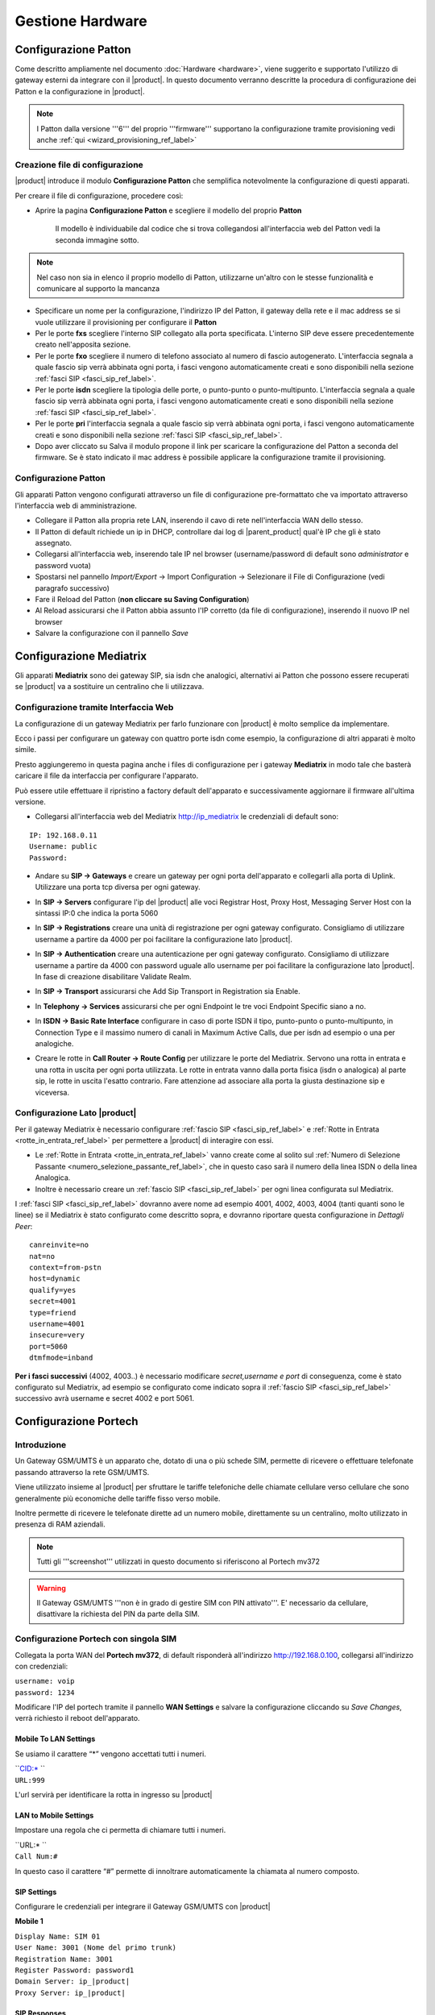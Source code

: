 =================
Gestione Hardware
=================

Configurazione Patton
=====================

Come descritto ampliamente nel documento :doc:`Hardware <hardware>`, viene suggerito e supportato l'utilizzo di gateway esterni da integrare con il |product|. In questo documento verranno descritte la procedura di configurazione dei Patton e la configurazione in |product|.

.. note::   I Patton dalla versione '''6''' del proprio '''firmware''' supportano la configurazione tramite provisioning vedi anche :ref:`qui <wizard_provisioning_ref_label>`

Creazione file di configurazione
--------------------------------

|product| introduce il modulo **Configurazione Patton** che semplifica notevolmente la configurazione di questi apparati.

Per creare il file di configurazione, procedere così:

-  Aprire la pagina **Configurazione Patton** e scegliere il modello del proprio **Patton**

    Il modello è individuabile dal codice che si trova collegandosi all'interfaccia web del Patton vedi la seconda immagine sotto.

.. image:: ../_static/patton_01.png
            :alt: Configurazione Patton
.. image:: ../_static/patton_02.png
            :alt: Configurazione Patton

.. note::   Nel caso non sia in elenco il proprio modello di Patton, utilizzarne un'altro con le stesse funzionalità e comunicare al supporto la mancanza

-  Specificare un nome per la configurazione, l'indirizzo IP del Patton, il gateway della rete e il mac address se si vuole utilizzare il provisioning per configurare il **Patton**

-  Per le porte **fxs** scegliere l'interno SIP collegato alla porta specificata. L'interno SIP deve essere precedentemente creato nell'apposita sezione.


-  Per le porte **fxo** scegliere il numero di telefono associato al numero di fascio autogenerato. L'interfaccia segnala a quale fascio sip verrà abbinata ogni porta, i fasci vengono automaticamente creati e sono disponibili nella sezione :ref:`fasci SIP <fasci_sip_ref_label>`.

-  Per le porte **isdn** scegliere la tipologia delle porte, o punto-punto o punto-multipunto. L'interfaccia segnala a quale fascio sip verrà abbinata ogni porta, i fasci vengono automaticamente creati e sono disponibili nella sezione :ref:`fasci SIP <fasci_sip_ref_label>`.

-  Per le porte **pri** l'interfaccia segnala a quale fascio sip verrà abbinata ogni porta, i fasci vengono automaticamente creati e sono disponibili nella sezione :ref:`fasci SIP <fasci_sip_ref_label>`.

-  Dopo aver cliccato su Salva il modulo propone il link per scaricare la configurazione del Patton a seconda del firmware.
   Se è stato indicato il mac address è possibile applicare la configurazione tramite il provisioning.

Configurazione Patton
---------------------

Gli apparati Patton vengono configurati attraverso un file di configurazione pre-formattato che va importato attraverso l'interfaccia web di amministrazione.

-  Collegare il Patton alla propria rete LAN, inserendo il cavo di rete nell'interfaccia WAN dello stesso.
-  Il Patton di default richiede un ip in DHCP, controllare dai log di |parent_product| qual'è IP che gli è stato assegnato.
-  Collegarsi all'interfaccia web, inserendo tale IP nel browser (username/password di default sono `administrator` e password vuota)
-  Spostarsi nel pannello `Import/Export` -> Import Configuration -> Selezionare il File di Configurazione (vedi paragrafo successivo)
-  Fare il Reload del Patton (**non cliccare su Saving Configuration**)
-  Al Reload assicurarsi che il Patton abbia assunto l'IP corretto (da file di configurazione), inserendo il nuovo IP nel browser
-  Salvare la configurazione con il pannello `Save`


Configurazione Mediatrix
========================

Gli apparati **Mediatrix** sono dei gateway SIP, sia isdn che analogici, alternativi ai Patton che possono essere recuperati se |product| va a sostituire un centralino che li utilizzava.

Configurazione tramite Interfaccia Web
--------------------------------------

La configurazione di un gateway Mediatrix per farlo funzionare con |product| è molto semplice da implementare.

Ecco i passi per configurare un gateway con quattro porte isdn come esempio, la configurazione di altri apparati è molto simile.

Presto aggiungeremo in questa pagina anche i files di configurazione per i gateway **Mediatrix** in modo tale che basterà caricare il file da interfaccia per configurare l'apparato.

Può essere utile effettuare il ripristino a factory default dell'apparato e successivamente aggiornare il firmware all'ultima versione.

- Collegarsi all'interfaccia web del Mediatrix http://ip_mediatrix le credenziali di default sono:

::

  IP: 192.168.0.11
  Username: public
  Password:

- Andare su **SIP -> Gateways** e creare un gateway per ogni porta dell'apparato e collegarli alla porta di Uplink. Utilizzare una porta tcp diversa per ogni gateway.

.. image:: ../_static/mediatrix.png
                  :alt: Configurazione Mediatrix

- In **SIP -> Servers** configurare l'ip del |product| alle voci Registrar Host, Proxy Host, Messaging Server Host con la sintassi IP:0 che indica la porta 5060

.. image:: ../_static/mediatrix_01.png
                  :alt: Configurazione Mediatrix

- In **SIP -> Registrations** creare una unità di registrazione per ogni gateway configurato. Consigliamo di utilizzare username a partire da 4000 per poi facilitare la configurazione lato |product|.

.. image:: ../_static/mediatrix_02.png
                  :alt: Configurazione Mediatrix

- In **SIP -> Authentication** creare una autenticazione per ogni gateway configurato. Consigliamo di utilizzare username a partire da 4000 con password uguale allo username per poi facilitare la configurazione lato |product|. In fase di creazione disabilitare Validate Realm.

.. image:: ../_static/mediatrix_03.png
                  :alt: Configurazione Mediatrix
.. image:: ../_static/mediatrix_04.png
                  :alt: Configurazione Mediatrix

- In **SIP -> Transport** assicurarsi che Add Sip Transport in Registration sia Enable.

.. image:: ../_static/mediatrix_05.png
                  :alt: Configurazione Mediatrix

- In **Telephony -> Services** assicurarsi che per ogni Endpoint le tre voci Endpoint Specific siano a no.

.. image:: ../_static/mediatrix_06.png
                  :alt: Configurazione Mediatrix

- In **ISDN -> Basic Rate Interface** configurare in caso di porte ISDN il tipo, punto-punto o punto-multipunto, in Connection Type e il massimo numero di canali in Maximum Active Calls, due per isdn ad esempio o una per analogiche.

.. image:: ../_static/mediatrix_07.png
                  :alt: Configurazione Mediatrix

- Creare le rotte in **Call Router -> Route Config** per utilizzare le porte del Mediatrix. Servono una rotta in entrata e una rotta in uscita per ogni porta utilizzata. Le rotte in entrata vanno dalla porta fisica (isdn o analogica) al parte sip, le rotte in uscita l'esatto contrario. Fare attenzione ad associare alla porta la giusta destinazione sip e viceversa.

.. image:: ../_static/mediatrix_08.png
                  :alt: Configurazione Mediatrix

Configurazione Lato |product|
-----------------------------

Per il gateway Mediatrix è necessario configurare :ref:`fascio SIP <fasci_sip_ref_label>` e :ref:`Rotte in Entrata <rotte_in_entrata_ref_label>` per permettere a |product| di interagire con essi.

-  Le :ref:`Rotte in Entrata <rotte_in_entrata_ref_label>` vanno create come al solito sul :ref:`Numero di Selezione Passante <numero_selezione_passante_ref_label>`, che in questo caso sarà il numero della linea ISDN o della linea Analogica.

-  Inoltre è necessario creare un :ref:`fascio SIP <fasci_sip_ref_label>` per ogni linea configurata sul Mediatrix.

I :ref:`fasci SIP <fasci_sip_ref_label>` dovranno avere nome ad esempio 4001, 4002, 4003, 4004 (tanti quanti sono le linee) se il Mediatrix è stato configurato come descritto sopra, e dovranno riportare questa configurazione in `Dettagli Peer`: ::

  canreinvite=no
  nat=no
  context=from-pstn
  host=dynamic
  qualify=yes
  secret=4001
  type=friend
  username=4001
  insecure=very
  port=5060
  dtmfmode=inband

**Per i fasci successivi** (4002, 4003..) è necessario modificare `secret,username e port` di conseguenza, come è stato configurato sul Mediatrix, ad esempio se configurato come indicato sopra il :ref:`fascio SIP <fasci_sip_ref_label>` successivo avrà username e secret 4002 e port 5061.


Configurazione Portech
======================

Introduzione
------------

Un Gateway GSM/UMTS è un apparato che, dotato di una o più schede SIM, permette di ricevere o effettuare telefonate passando attraverso la rete GSM/UMTS.

Viene utilizzato insieme al |product| per sfruttare le tariffe telefoniche delle chiamate cellulare verso cellulare che sono generalmente più economiche delle tariffe fisso verso mobile.

Inoltre permette di ricevere le telefonate dirette ad un numero mobile, direttamente su un centralino, molto utilizzato in presenza di RAM aziendali.

.. note::   Tutti gli '''screenshot''' utilizzati in questo documento si riferiscono al Portech mv372

.. warning::  Il Gateway GSM/UMTS '''non è in grado di gestire SIM con PIN attivato'''. E' necessario da cellulare, disattivare la richiesta del PIN da parte della SIM.

Configurazione Portech con singola SIM
--------------------------------------

Collegata la porta WAN del **Portech mv372**, di default risponderà all'indirizzo http://192.168.0.100, collegarsi all'indirizzo con credenziali:

| ``username: voip``
| ``password: 1234``

Modificare l'IP del portech tramite il pannello **WAN Settings** e salvare la configurazione cliccando su *Save Changes*, verrà richiesto il reboot dell'apparato.

.. image:: ../_static/portech_01.jpg
            :alt: WAN Settings


Mobile To LAN Settings
~~~~~~~~~~~~~~~~~~~~~~

Se usiamo il carattere “\*” vengono accettati tutti i numeri.

| ``CID:* ``
| ``URL:999``

L'url servirà per identificare la rotta in ingresso su |product|

.. image:: ../_static/portech_02.jpg
            :alt: Mobile To LAN

LAN to Mobile Settings
~~~~~~~~~~~~~~~~~~~~~~

Impostare una regola che ci permetta di chiamare tutti i numeri.

| ``URL:* ``
| ``Call Num:#``

In questo caso il carattere “#” permette di innoltrare automaticamente la chiamata al numero composto.

.. image:: ../_static/portech_03.jpg
            :alt: Lan To Mobile

SIP Settings
~~~~~~~~~~~~

Configurare le credenziali per integrare il Gateway GSM/UMTS con |product|

**Mobile 1**

| ``Display Name: SIM 01``
| ``User Name: 3001 (Nome del primo trunk)``
| ``Registration Name: 3001``
| ``Register Password: password1``
| ``Domain Server: ip_|product|``
| ``Proxy Server: ip_|product|``

.. image:: ../_static/portech_04.png
            :alt: Mobile 1

SIP Responses
~~~~~~~~~~~~~

Modificare questa configurazione per restituire al |product| un segnale di servizio non disponibile, nel caso in cui una SIM sia occupata.

.. image:: ../_static/portech_05.png
            :alt: Servizio non disponibile 

Modificare la configurazione in questo modo, altrimenti **chiamate su cellulari spenti o non raggiungibili, restituiscono il tono di libero** al posto del normale tono di occupato.

-  OFF 180:Ringing
-  ON 183:Session Progress

.. image:: ../_static/portech_06.jpg
            :alt: Tono di libero

Mobile Status
~~~~~~~~~~~~~

Vengono visualizzati i parametri di registrazione al network GSM/UMTS della sim.

.. image:: ../_static/portech_07.jpg
            :alt: Mobile Status

DTMF Setting
~~~~~~~~~~~~

Configurare i toni DTMF cambiando **2833** al posto di inband

.. image:: ../_static/portech_08.png
            :alt: DTMF Setting

Mobile Setting
~~~~~~~~~~~~~~

Nel pannello Mobile Setting modificare la voce *SIP from* dal default a *Tel/Tel (Not Std)*. Questo permetterà di visualizzare il chiamante e gestire una rotta in base al numero del chiamante.

Configurare |product| 
---------------------

Si dovrà configurare |product| in modo da poter utilizzare in entrata ed in uscita il Gateway GSM/UMTS

.. image:: ../_static/portech_09.png
            :alt: Fascio |product|

.. warning:: Il '''Nome Fascio''' nelle '''Impostazioni in Uscita''' deve essere uguale allo '''username''' dei '''Dettagli PEER'''.

Dettagli PEER Fascio SIP
~~~~~~~~~~~~~~~~~~~~~~~~

| ``allow=ulaw&alaw``
| ``canreinvite=no``
| ``context=from-pstn``
| ``disallow=all``
| ``dtmfmode=rfc2833``
| ``fromuser=``\ **``3001``**
| ``host=dynamic``
| ``insecure=very``
| ``qualify=yes``
| ``regexten=``\ **``3001``**
| ``secret=``\ **``password1``**
| ``type=friend``
| ``username=``\ **``3001``**
| ``port=5060``

Nascondere il numero nelle chiamate in uscita
^^^^^^^^^^^^^^^^^^^^^^^^^^^^^^^^^^^^^^^^^^^^^

Per poter nascondere il numero del chiamante, quindi il numero della SIM installata sul portech, è necessario inserire un prefisso su tutte le chiamate in uscita. Quindi nella configurazione del fascio:

``Prefisso Chiamate in Uscita: #31#``

Nell'esempio è stato inserito *#31* che vale per l'operatore TIM, per altri operatori sarà necessario inserire il codice opportuno.

Configurare Rotta in Ingresso
~~~~~~~~~~~~~~~~~~~~~~~~~~~~~

.. image:: ../_static/portech_10.png
            :alt: Rotta In Entrata |product|

Creare una nuova rotta con

``Numero Selezione Passante: 999``

Ed impostare la destinazione ad un interno, gruppo, ecc..

Configurare Rotta in Uscita
~~~~~~~~~~~~~~~~~~~~~~~~~~~

.. image:: ../_static/portech_11.png
            :alt: Rotta In Uscita |product|

Nome Regola:

``Cellulari``

Modello Chiamata:

``3XXXXX.``

Sequenza Fasci:

``GSM1``

Configurazione doppia SIM
-------------------------
Tale configurazione è possibile con modello **Portech mv372** che contiene il doppio slot per le sim. **Eseguire tutte le procedure descritte al paragrafo precedente**, ed aggiungere le seguenti configurazioni

SIP Settings
~~~~~~~~~~~~

Configurare il **Mobile 2**

**Attenzione:** non il realm2 ma il **Mobile 2** selezionandolo dal menù a tendina in alto.

| ``Display Name: SIM 02``
| ``User Name: 3002 (Nome del secondo trunk)``
| ``Registration Name: 3002``
| ``Register Password: password2``
| ``Domain Server: ip_|product|``
| ``Proxy Server: ip_|product|``

.. image:: ../_static/portech_12.png
            :alt: Mobile 2

Configurare Secondo Fascio SIP
~~~~~~~~~~~~~~~~~~~~~~~~~~~~~~

.. image:: ../_static/portech_13.png
            :alt: Secondo Fascio |product|

.. warning:: Il '''Nome Fascio''' nelle '''Impostazioni in Uscita''' deve essere uguale allo '''username''' dei '''Dettagli PEER'''.

Dettagli PEER Fascio SIP
~~~~~~~~~~~~~~~~~~~~~~~~

| ``allow=ulaw&alaw``
| ``canreinvite=no``
| ``context=from-pstn``
| ``disallow=all``
| ``dtmfmode=rfc2833``
| ``fromuser=``\ **``3002``**
| ``host=dynamic``
| ``insecure=very``
| ``qualify=yes``
| ``regexten=``\ **``3002``**
| ``secret=``\ **``password1``**
| ``type=friend``
| ``username=``\ **``3002``**
| ``port=5060``

Portech multi SIM e configurazione delle porte
~~~~~~~~~~~~~~~~~~~~~~~~~~~~~~~~~~~~~~~~~~~~~~

In portech con più di una sim è necessario controllare la configurazione del pannello *Port Setting* sul Portech

.. image:: ../_static/portech_14.png
            :alt: Configurazione delle porte sul Portech

Se la configurazione è quella in figura, sarà necessario configurare il parametro *port* dei fasci **in maniera coerente**:

| ``SIP 3001 --> port=5062``
| ``SIP 3002 --> port=5064``
| ``SIP 3003 --> port=5066``
| ``SIP 3004 --> port=5068``

Configurare Rotta in Arrivo
~~~~~~~~~~~~~~~~~~~~~~~~~~~

Modificare la Rotta in Arrivo selezionando come destinazione **un gruppo di chiamata** (se presente un interno) in modo da poter gestire più chiamate contemporaneamente.

Configurare Rotta in Uscita
~~~~~~~~~~~~~~~~~~~~~~~~~~~

Aggiungere alla Selezione Fasci anche **UMTS2** e impostare i fasci
nell'ordine voluto.

Modalità chiamate in arrivo con doppia SIM
~~~~~~~~~~~~~~~~~~~~~~~~~~~~~~~~~~~~~~~~~~

Con la configurazione precedente, *'ogni chiamata in arrivo su una dei due numeri GSM/UMTS viene rediretta da |product| al gruppo configurato*', permettendo quindi di gestire più chiamate entranti contemporaneamente.

In pratica le chiamate di entrambe le SIM saranno ricevute dalla destinazione della Rotta in Entrata con Selezione Passante 999.

Differenziare la destinazione della chiamata per ogni SIM
~~~~~~~~~~~~~~~~~~~~~~~~~~~~~~~~~~~~~~~~~~~~~~~~~~~~~~~~~

Per differenziare le chiamate in entrata sulle due SIM è necessario modificare su Route Mobile to lan Settings creando una nuova regola alla posizione 7 con URL 998.

.. image:: ../_static/portech_15.png

Fatto questo in Mobile Settings si deve configurare il Routing Range della prima scheda da 0 a 5 e per la seconda da 6 a 10.

.. image:: ../_static/portech_16.png

Questa configurazione permetterà di ricevere le chiamate della prima SIM sulla Rotta in Entrata con Selezione Passante 999 e le chiamate della seconda SIM sulla Rotta in Entrata con Selezione Passante 998.

Modalità con tono di linea
~~~~~~~~~~~~~~~~~~~~~~~~~~

In alternativa è possibile modificare la configurazione di *Mobile To LAN Settings* in questo modo:

| ``CID:* ``
| ``URL:*``

Le chiamate entranti **riceveranno un tono di linea** e componendo successivamente il numero dell'interno desiderato la chiamata verrà redirezionata sull'interno scelto.

.. image:: ../_static/portech_17.jpg
            :alt: Lan Tone

